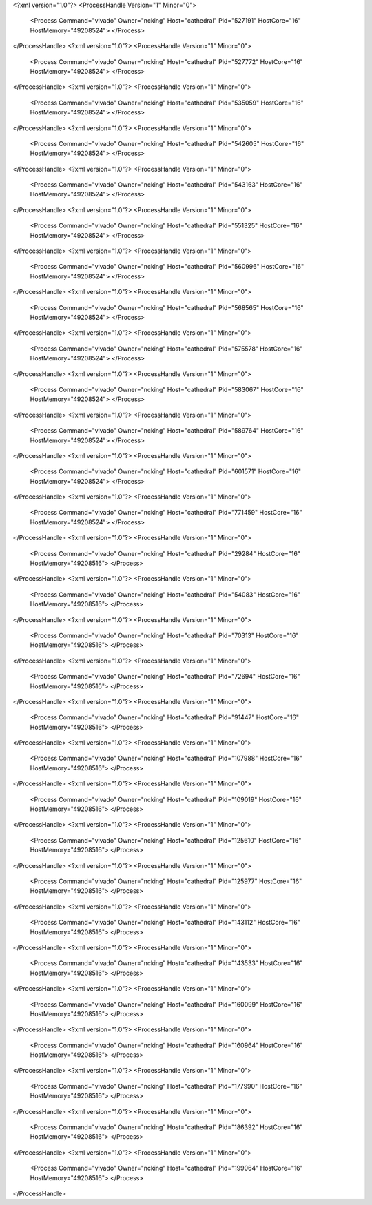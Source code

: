 <?xml version="1.0"?>
<ProcessHandle Version="1" Minor="0">
    <Process Command="vivado" Owner="ncking" Host="cathedral" Pid="527191" HostCore="16" HostMemory="49208524">
    </Process>
</ProcessHandle>
<?xml version="1.0"?>
<ProcessHandle Version="1" Minor="0">
    <Process Command="vivado" Owner="ncking" Host="cathedral" Pid="527772" HostCore="16" HostMemory="49208524">
    </Process>
</ProcessHandle>
<?xml version="1.0"?>
<ProcessHandle Version="1" Minor="0">
    <Process Command="vivado" Owner="ncking" Host="cathedral" Pid="535059" HostCore="16" HostMemory="49208524">
    </Process>
</ProcessHandle>
<?xml version="1.0"?>
<ProcessHandle Version="1" Minor="0">
    <Process Command="vivado" Owner="ncking" Host="cathedral" Pid="542605" HostCore="16" HostMemory="49208524">
    </Process>
</ProcessHandle>
<?xml version="1.0"?>
<ProcessHandle Version="1" Minor="0">
    <Process Command="vivado" Owner="ncking" Host="cathedral" Pid="543163" HostCore="16" HostMemory="49208524">
    </Process>
</ProcessHandle>
<?xml version="1.0"?>
<ProcessHandle Version="1" Minor="0">
    <Process Command="vivado" Owner="ncking" Host="cathedral" Pid="551325" HostCore="16" HostMemory="49208524">
    </Process>
</ProcessHandle>
<?xml version="1.0"?>
<ProcessHandle Version="1" Minor="0">
    <Process Command="vivado" Owner="ncking" Host="cathedral" Pid="560996" HostCore="16" HostMemory="49208524">
    </Process>
</ProcessHandle>
<?xml version="1.0"?>
<ProcessHandle Version="1" Minor="0">
    <Process Command="vivado" Owner="ncking" Host="cathedral" Pid="568565" HostCore="16" HostMemory="49208524">
    </Process>
</ProcessHandle>
<?xml version="1.0"?>
<ProcessHandle Version="1" Minor="0">
    <Process Command="vivado" Owner="ncking" Host="cathedral" Pid="575578" HostCore="16" HostMemory="49208524">
    </Process>
</ProcessHandle>
<?xml version="1.0"?>
<ProcessHandle Version="1" Minor="0">
    <Process Command="vivado" Owner="ncking" Host="cathedral" Pid="583067" HostCore="16" HostMemory="49208524">
    </Process>
</ProcessHandle>
<?xml version="1.0"?>
<ProcessHandle Version="1" Minor="0">
    <Process Command="vivado" Owner="ncking" Host="cathedral" Pid="589764" HostCore="16" HostMemory="49208524">
    </Process>
</ProcessHandle>
<?xml version="1.0"?>
<ProcessHandle Version="1" Minor="0">
    <Process Command="vivado" Owner="ncking" Host="cathedral" Pid="601571" HostCore="16" HostMemory="49208524">
    </Process>
</ProcessHandle>
<?xml version="1.0"?>
<ProcessHandle Version="1" Minor="0">
    <Process Command="vivado" Owner="ncking" Host="cathedral" Pid="771459" HostCore="16" HostMemory="49208524">
    </Process>
</ProcessHandle>
<?xml version="1.0"?>
<ProcessHandle Version="1" Minor="0">
    <Process Command="vivado" Owner="ncking" Host="cathedral" Pid="29284" HostCore="16" HostMemory="49208516">
    </Process>
</ProcessHandle>
<?xml version="1.0"?>
<ProcessHandle Version="1" Minor="0">
    <Process Command="vivado" Owner="ncking" Host="cathedral" Pid="54083" HostCore="16" HostMemory="49208516">
    </Process>
</ProcessHandle>
<?xml version="1.0"?>
<ProcessHandle Version="1" Minor="0">
    <Process Command="vivado" Owner="ncking" Host="cathedral" Pid="70313" HostCore="16" HostMemory="49208516">
    </Process>
</ProcessHandle>
<?xml version="1.0"?>
<ProcessHandle Version="1" Minor="0">
    <Process Command="vivado" Owner="ncking" Host="cathedral" Pid="72694" HostCore="16" HostMemory="49208516">
    </Process>
</ProcessHandle>
<?xml version="1.0"?>
<ProcessHandle Version="1" Minor="0">
    <Process Command="vivado" Owner="ncking" Host="cathedral" Pid="91447" HostCore="16" HostMemory="49208516">
    </Process>
</ProcessHandle>
<?xml version="1.0"?>
<ProcessHandle Version="1" Minor="0">
    <Process Command="vivado" Owner="ncking" Host="cathedral" Pid="107988" HostCore="16" HostMemory="49208516">
    </Process>
</ProcessHandle>
<?xml version="1.0"?>
<ProcessHandle Version="1" Minor="0">
    <Process Command="vivado" Owner="ncking" Host="cathedral" Pid="109019" HostCore="16" HostMemory="49208516">
    </Process>
</ProcessHandle>
<?xml version="1.0"?>
<ProcessHandle Version="1" Minor="0">
    <Process Command="vivado" Owner="ncking" Host="cathedral" Pid="125610" HostCore="16" HostMemory="49208516">
    </Process>
</ProcessHandle>
<?xml version="1.0"?>
<ProcessHandle Version="1" Minor="0">
    <Process Command="vivado" Owner="ncking" Host="cathedral" Pid="125977" HostCore="16" HostMemory="49208516">
    </Process>
</ProcessHandle>
<?xml version="1.0"?>
<ProcessHandle Version="1" Minor="0">
    <Process Command="vivado" Owner="ncking" Host="cathedral" Pid="143112" HostCore="16" HostMemory="49208516">
    </Process>
</ProcessHandle>
<?xml version="1.0"?>
<ProcessHandle Version="1" Minor="0">
    <Process Command="vivado" Owner="ncking" Host="cathedral" Pid="143533" HostCore="16" HostMemory="49208516">
    </Process>
</ProcessHandle>
<?xml version="1.0"?>
<ProcessHandle Version="1" Minor="0">
    <Process Command="vivado" Owner="ncking" Host="cathedral" Pid="160099" HostCore="16" HostMemory="49208516">
    </Process>
</ProcessHandle>
<?xml version="1.0"?>
<ProcessHandle Version="1" Minor="0">
    <Process Command="vivado" Owner="ncking" Host="cathedral" Pid="160964" HostCore="16" HostMemory="49208516">
    </Process>
</ProcessHandle>
<?xml version="1.0"?>
<ProcessHandle Version="1" Minor="0">
    <Process Command="vivado" Owner="ncking" Host="cathedral" Pid="177990" HostCore="16" HostMemory="49208516">
    </Process>
</ProcessHandle>
<?xml version="1.0"?>
<ProcessHandle Version="1" Minor="0">
    <Process Command="vivado" Owner="ncking" Host="cathedral" Pid="186392" HostCore="16" HostMemory="49208516">
    </Process>
</ProcessHandle>
<?xml version="1.0"?>
<ProcessHandle Version="1" Minor="0">
    <Process Command="vivado" Owner="ncking" Host="cathedral" Pid="199064" HostCore="16" HostMemory="49208516">
    </Process>
</ProcessHandle>
